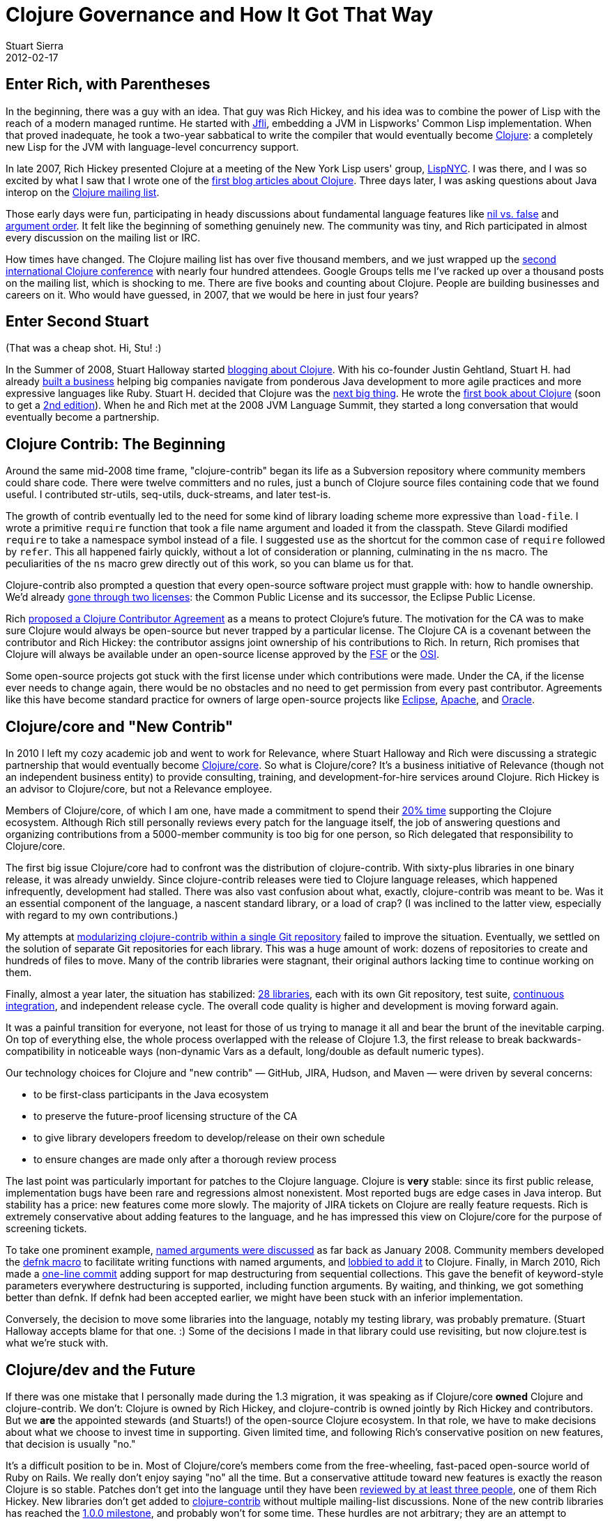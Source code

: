 = Clojure Governance and How It Got That Way
Stuart Sierra
2012-02-17
:jbake-type: post

ifdef::env-github,env-browser[:outfilesuffix: .adoc]

== Enter Rich, with Parentheses 

In the beginning, there was a guy with an idea. That guy was Rich Hickey, and his idea was to combine the power of Lisp with the reach of a modern managed runtime. He started with http://jfli.sourceforge.net/[Jfli], embedding a JVM in Lispworks' Common Lisp implementation. When that proved inadequate, he took a two-year sabbatical to write the compiler that would eventually become https://clojure.org/[Clojure]: a completely new Lisp for the JVM with language-level concurrency support.

In late 2007, Rich Hickey presented Clojure at a meeting of the New York Lisp users' group, http://lispnyc.org/[LispNYC]. I was there, and I was so excited by what I saw that I wrote one of the http://stuartsierra.com/2007/11/15/clojure-a-lisp-worth-talking-about[first blog articles about Clojure]. Three days later, I was asking questions about Java interop on the http://groups.google.com/group/clojure[Clojure mailing list].

Those early days were fun, participating in heady discussions about fundamental language features like http://groups.google.com/group/clojure/browse_thread/thread/3a76a052b419d4d1/d57ae6ad6efb0d4e?#d57ae6ad6efb0d4e[nil vs. false] and http://groups.google.com/group/clojure/browse_thread/thread/8b2c8dc96b39ddd7/5237b9d3ab300df8[argument order]. It felt like the beginning of something genuinely new. The community was tiny, and Rich participated in almost every discussion on the mailing list or IRC.

How times have changed. The Clojure mailing list has over five thousand members, and we just wrapped up the http://clojure-conj.org/[second international Clojure conference] with nearly four hundred attendees. Google Groups tells me I've racked up over a thousand posts on the mailing list, which is shocking to me. There are five books and counting about Clojure. People are building businesses and careers on it. Who would have guessed, in 2007, that we would be here in just four years?

== Enter Second Stuart 

(That was a cheap shot. Hi, Stu! :)

In the Summer of 2008, Stuart Halloway started http://thinkrelevance.com/blog/2008/07/30/clojure.html[blogging about Clojure]. With his co-founder Justin Gehtland, Stuart H. had already http://thinkrelevance.com/[built a business] helping big companies navigate from ponderous Java development to more agile practices and more expressive languages like Ruby. Stuart H. decided that Clojure was the http://thinkrelevance.com/blog/2009/10/19/the-case-for-clojure.html[next big thing]. He wrote the http://pragprog.com/book/shcloj/programming-clojure[first book about Clojure] (soon to get a http://pragprog.com/book/shcloj2/programming-clojure[2nd edition]). When he and Rich met at the 2008 JVM Language Summit, they started a long conversation that would eventually become a partnership.

== Clojure Contrib: The Beginning 

Around the same mid-2008 time frame, "clojure-contrib" began its life as a Subversion repository where community members could share code. There were twelve committers and no rules, just a bunch of Clojure source files containing code that we found useful. I contributed str-utils, seq-utils, duck-streams, and later test-is. 

The growth of contrib eventually led to the need for some kind of library loading scheme more expressive than `load-file`. I wrote a primitive `require` function that took a file name argument and loaded it from the classpath. Steve Gilardi modified `require` to take a namespace symbol instead of a file. I suggested `use` as the shortcut for the common case of `require` followed by `refer`. This all happened fairly quickly, without a lot of consideration or planning, culminating in the `ns` macro. The peculiarities of the `ns` macro grew directly out of this work, so you can blame us for that.

Clojure-contrib also prompted a question that every open-source software project must grapple with: how to handle ownership. We'd already http://groups.google.com/group/clojure/browse_thread/thread/4eea23108b2ed46e/e69c92cd7be8826a[gone through two licenses]: the Common Public License and its successor, the Eclipse Public License.

Rich http://groups.google.com/group/clojure/browse_thread/thread/6de5840e5ab9abdf/306f63a87d34e5f1[proposed a Clojure Contributor Agreement] as a means to protect Clojure's future. The motivation for the CA was to make sure Clojure would always be open-source but never trapped by a particular license. The Clojure CA is a covenant between the contributor and Rich Hickey: the contributor assigns joint ownership of his contributions to Rich. In return, Rich promises that Clojure will always be available under an open-source license approved by the http://www.fsf.org/[FSF] or the http://www.opensource.org/[OSI].

Some open-source projects got stuck with the first license under which contributions were made. Under the CA, if the license ever needs to change again, there would be no obstacles and no need to get permission from every past contributor. Agreements like this have become standard practice for owners of large open-source projects like http://www.eclipse.org/legal/committer_process/EclipseIndividualCommitterAgreementFinal.pdf[Eclipse], http://www.apache.org/licenses/icla.txt[Apache], and http://www.oracle.com/technetwork/community/oca-486395.html[Oracle].

== Clojure/core and "New Contrib" 

In 2010 I left my cozy academic job and went to work for Relevance, where Stuart Halloway and Rich were discussing a strategic partnership that would eventually become http://clojure.com/[Clojure/core]. So what is Clojure/core? It's a business initiative of Relevance (though not an independent business entity) to provide consulting, training, and development-for-hire services around Clojure. Rich Hickey is an advisor to Clojure/core, but not a Relevance employee.

Members of Clojure/core, of which I am one, have made a commitment to spend their http://thinkrelevance.com/blog/2011/08/01/Friday-Update.html[20% time] supporting the Clojure ecosystem. Although Rich still personally reviews every patch for the language itself, the job of answering questions and organizing contributions from a 5000-member community is too big for one person, so Rich delegated that responsibility to Clojure/core.

The first big issue Clojure/core had to confront was the distribution of clojure-contrib. With sixty-plus libraries in one binary release, it was already unwieldy. Since clojure-contrib releases were tied to Clojure language releases, which happened infrequently, development had stalled. There was also vast confusion about what, exactly, clojure-contrib was meant to be. Was it an essential component of the language, a nascent standard library, or a load of crap? (I was inclined to the latter view, especially with regard to my own contributions.)

My attempts at https://github.com/clojure/clojure-contrib/commit/a6a92b9b3d2bfd9a56e1e5e9cfba706d1aeeaae5[modularizing clojure-contrib within a single Git repository] failed to improve the situation. Eventually, we settled on the solution of separate Git repositories for each library. This was a huge amount of work: dozens of repositories to create and hundreds of files to move. Many of the contrib libraries were stagnant, their original authors lacking time to continue working on them.

Finally, almost a year later, the situation has stabilized: http://dev.clojure.org/display/doc/Clojure%2BContrib[28 libraries], each with its own Git repository, test suite, http://build.clojure.org/[continuous integration], and independent release cycle. The overall code quality is higher and development is moving forward again.

It was a painful transition for everyone, not least for those of us trying to manage it all and bear the brunt of the inevitable carping. On top of everything else, the whole process overlapped with the release of Clojure 1.3, the first release to break backwards-compatibility in noticeable ways (non-dynamic Vars as a default, long/double as default numeric types).

Our technology choices for Clojure and "new contrib" — GitHub, JIRA, Hudson, and Maven — were driven by several concerns:

* to be first-class participants in the Java ecosystem
* to preserve the future-proof licensing structure of the CA
* to give library developers freedom to develop/release on their own schedule
* to ensure changes are made only after a thorough review process

The last point was particularly important for patches to the Clojure language. Clojure is *very* stable: since its first public release, implementation bugs have been rare and regressions almost nonexistent. Most reported bugs are edge cases in Java interop. But stability has a price: new features come more slowly. The majority of JIRA tickets on Clojure are really feature requests. Rich is extremely conservative about adding features to the language, and he has impressed this view on Clojure/core for the purpose of screening tickets.

To take one prominent example, http://groups.google.com/group/clojure/browse_thread/thread/aa57ab265f7474a/51bb53ca077154f8[named arguments were discussed] as far back as January 2008. Community members developed the http://groups.google.com/group/clojure/browse_thread/thread/d4f5f04f6894c741/4d3051dc6604df5d[defnk macro] to facilitate writing functions with named arguments, and http://groups.google.com/group/clojure/browse_thread/thread/de791a1a28659ea/6020c7db6bb74844[lobbied to add it] to Clojure. Finally, in March 2010, Rich made a https://github.com/clojure/clojure/commit/29389970bcd41998359681d9a4a20ee391a1e07c[one-line commit] adding support for map destructuring from sequential collections. This gave the benefit of keyword-style parameters everywhere destructuring is supported, including function arguments. By waiting, and thinking, we got something better than defnk. If defnk had been accepted earlier, we might have been stuck with an inferior implementation.

Conversely, the decision to move some libraries into the language, notably my testing library, was probably premature. (Stuart Halloway accepts blame for that one. :) Some of the decisions I made in that library could use revisiting, but now clojure.test is what we're stuck with.

== Clojure/dev and the Future 

If there was one mistake that I personally made during the 1.3 migration, it was speaking as if Clojure/core *owned* Clojure and clojure-contrib. We don't: Clojure is owned by Rich Hickey, and clojure-contrib is owned jointly by Rich Hickey and contributors. But we *are* the appointed stewards (and Stuarts!) of the open-source Clojure ecosystem. In that role, we have to make decisions about what we choose to invest time in supporting. Given limited time, and following Rich's conservative position on new features, that decision is usually "no."

It's a difficult position to be in. Most of Clojure/core's members come from the free-wheeling, fast-paced open-source world of Ruby on Rails. We really don't enjoy saying "no" all the time. But a conservative attitude toward new features is exactly the reason Clojure is so stable. Patches don't get into the language until they have been http://dev.clojure.org/display/design/JIRA%2Bworkflow[reviewed by at least three people], one of them Rich Hickey. New libraries don't get added to http://dev.clojure.org/display/design/Clojure%2BContrib[clojure-contrib] without multiple mailing-list discussions. None of the new contrib libraries has reached the http://dev.clojure.org/display/design/Contrib%2B1.0.0%2BReleases[1.0.0 milestone], and probably won't for some time. These hurdles are not arbitrary; they are an attempt to guarantee that new additions to Clojure reflect the same consideration and careful design that Rich invested in the original implementation.

So what is clojure-contrib today? It's a curated set of libraries whose ownership and licensing is governed by the Clojure Contributor Agreement. It could also serve as a proving ground for new features in the language, but this does not imply that every contrib library will eventually make it into the language.

With the expansion of contrib, we've given name to another layer of organization: *Clojure/dev*. Clojure/dev is the set of all people who have signed the Clojure Contributor Agreement. This entitles them to participate in discussions on the http://groups.google.com/group/clojure-dev[clojure-dev mailing list], submit patches on http://dev.clojure.org/jira[JIRA], and become committers on contrib libraries. Within Clojure/dev is the smaller set of people who have been tasked with screening Clojure language tickets. Clojure/core overlaps with both groups.

image::/images/content/news/2012-02-17/clojure-community-layers.png[Diagram showing layers of the Clojure community]

At the tail end of this year's http://clojure-conj.org/[Clojure/conj], Stuart Halloway opened the first face-to-face meeting of Clojure/dev with these words: "This is the Clojure/dev meeting. It's a meeting of volunteers talking about how they're going to spend their free time. The only thing we owe each other is honest communication about when we're planning to do something and when we're not. There is no obligation for anybody in this room to build anything for anybody else."

One consensus that came out of the Clojure/dev meeting was that we need to get better at using our tools, particularly JIRA. We would like to streamline the processes of joining Clojure/dev, screening patches, and creating new contrib libraries. We also need better integration testing between Clojure and applications that use it. Application and library developers can help by running their test suites against pre-release versions of Clojure (alphas, betas, even SNAPSHOTs) and reporting problems early.

But Stu's last point is an important one: no one in the Clojure community owes anybody anything. If you want something, it's not enough to ask for it, you need to be willing to do the work to make it happen. At the same time, don't let a lukewarm response to ideas on the mailing list dissuade you from implementing something you think is valuable. It might just be that no one has time to think about it. Recall keyword arguments: more than two years from inception to completion. We're in this for the long haul. Join us, be patient, and let's see where we can go.
